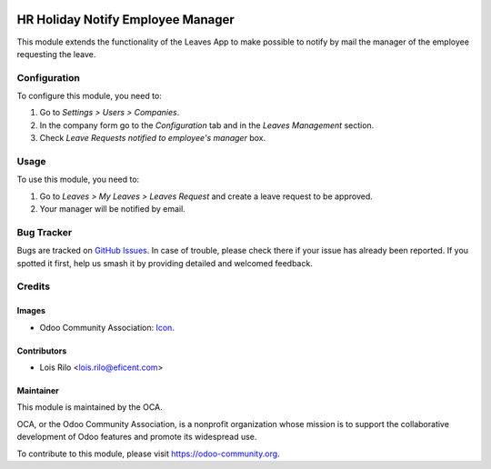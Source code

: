 .. image:: https://img.shields.io/badge/licence-AGPL--3-blue.svg
   :target: http://www.gnu.org/licenses/agpl-3.0-standalone.html
   :alt: License: AGPL-3

==================================
HR Holiday Notify Employee Manager
==================================

This module extends the functionality of the Leaves App to make possible
to notify by mail the manager of the employee requesting the leave.

Configuration
=============

To configure this module, you need to:

#. Go to *Settings > Users > Companies*.
#. In the company form go to the *Configuration* tab and in the *Leaves
   Management* section.
#. Check *Leave Requests notified to employee's manager* box.

Usage
=====

To use this module, you need to:

#. Go to *Leaves > My Leaves > Leaves Request* and create a leave request to be
   approved.
#. Your manager will be notified by email.

.. image:: https://odoo-community.org/website/image/ir.attachment/5784_f2813bd/datas
   :alt: Try me on Runbot
   :target: https://runbot.odoo-community.org/runbot/116/9.0

Bug Tracker
===========

Bugs are tracked on `GitHub Issues
<https://github.com/OCA/hr/issues>`_. In case of trouble, please
check there if your issue has already been reported. If you spotted it first,
help us smash it by providing detailed and welcomed feedback.

Credits
=======

Images
------

* Odoo Community Association: `Icon <https://github.com/OCA/maintainer-tools/blob/master/template/module/static/description/icon.svg>`_.

Contributors
------------

* Lois Rilo <lois.rilo@eficent.com>

Maintainer
----------

.. image:: https://odoo-community.org/logo.png
   :alt: Odoo Community Association
   :target: https://odoo-community.org

This module is maintained by the OCA.

OCA, or the Odoo Community Association, is a nonprofit organization whose
mission is to support the collaborative development of Odoo features and
promote its widespread use.

To contribute to this module, please visit https://odoo-community.org.
